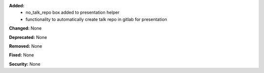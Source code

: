 **Added:**
 * no_talk_repo box added to presentation helper
 * functionality to automatically create talk repo in gitlab for presentation

**Changed:** None

**Deprecated:** None

**Removed:** None

**Fixed:** None

**Security:** None